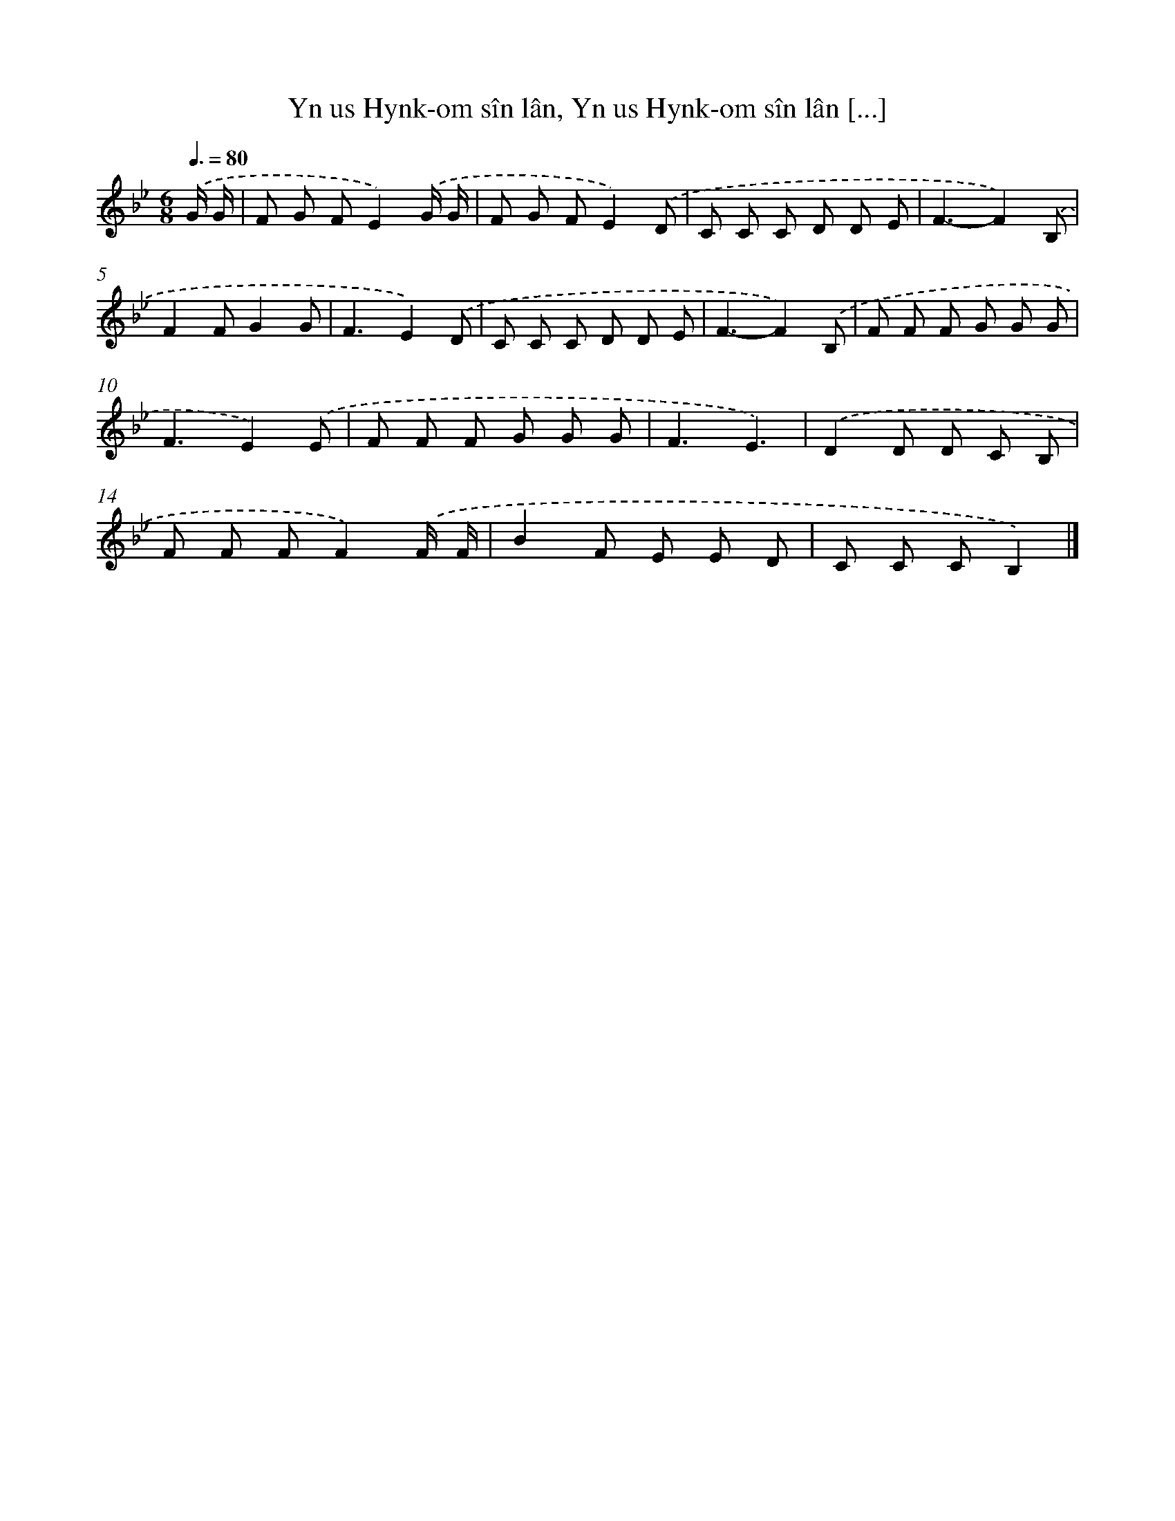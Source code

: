 X: 8837
T: Yn us Hynk-om sîn lân, Yn us Hynk-om sîn lân [...]
%%abc-version 2.0
%%abcx-abcm2ps-target-version 5.9.1 (29 Sep 2008)
%%abc-creator hum2abc beta
%%abcx-conversion-date 2018/11/01 14:36:50
%%humdrum-veritas 1665454512
%%humdrum-veritas-data 569724255
%%continueall 1
%%barnumbers 0
L: 1/8
M: 6/8
Q: 3/8=80
K: Bb clef=treble
.('G/ G/ [I:setbarnb 1]|
F G FE2).('G/ G/ |
F G FE2).('D |
C C C D D E |
F3-F2).('B, |
F2FG2G |
F3E2).('D |
C C C D D E |
F3-F2).('B, |
F F F G G G |
F3E2).('E |
F F F G G G |
F3E3) |
.('D2D D C B, |
F F FF2).('F/ F/ |
B2F E E D |
C C CB,2) |]
